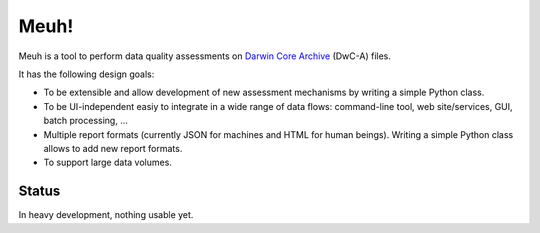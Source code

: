 Meuh!
=====

Meuh is a tool to perform data quality assessments on `Darwin Core Archive`_ (DwC-A) files.

It has the following design goals:

- To be extensible and allow development of new assessment mechanisms by writing a simple Python class.
- To be UI-independent easiy to integrate in a wide range of data flows: command-line tool, web site/services, GUI, batch processing, ...
- Multiple report formats (currently JSON for machines and HTML for human beings). Writing a simple Python class allows to add new report formats.
- To support large data volumes.

Status
------

In heavy development, nothing usable yet.


.. _Darwin Core Archive: http://en.wikipedia.org/wiki/Darwin_Core_Archive